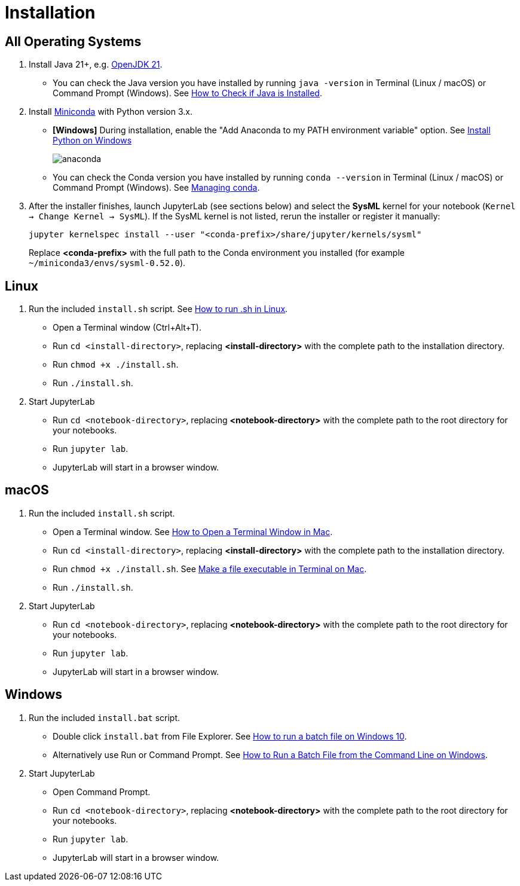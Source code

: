= Installation

== All Operating Systems

1. Install Java 21+, e.g. https://adoptium.net/temurin/releases/?os=any&arch=any&version=21[OpenJDK 21].
    * You can check the Java version you have installed by running `java -version` in Terminal (Linux / macOS) or Command Prompt (Windows). See https://www.baeldung.com/java-check-is-installed[How to Check if Java is Installed].
2. Install https://docs.conda.io/en/latest/miniconda.html[Miniconda] with Python version 3.x.
    * **[Windows]** During installation, enable the "Add Anaconda to my PATH environment variable" option. See https://medium.com/@GalarnykMichael/install-python-on-windows-anaconda-c63c7c3d1444[Install Python on Windows]
+
image:anaconda.png[]
        
    * You can check the Conda version you have installed by running `conda --version` in Terminal (Linux / macOS) or Command Prompt (Windows). See https://docs.conda.io/projects/conda/en/latest/user-guide/getting-started.html#managing-conda[Managing conda].
3. After the installer finishes, launch JupyterLab (see sections below) and select the *SysML* kernel for your notebook (`Kernel → Change Kernel → SysML`). If the SysML kernel is not listed, rerun the installer or register it manually:
+
```
jupyter kernelspec install --user "<conda-prefix>/share/jupyter/kernels/sysml"
```
Replace *<conda-prefix>* with the full path to the Conda environment you installed (for example `~/miniconda3/envs/sysml-0.52.0`).

== Linux

1. Run the included `install.sh` script. See https://www.computerhope.com/issues/ch001648.htm[How to run .sh in Linux].
    * Open a Terminal window (Ctrl+Alt+T).
    * Run `cd <install-directory>`, replacing *<install-directory>* with the complete path to the installation directory.
    * Run `chmod +x ./install.sh`.
    * Run `./install.sh`.
2. Start JupyterLab
    * Run `cd <notebook-directory>`, replacing *<notebook-directory>* with the complete path to the root directory for your notebooks.
    * Run `jupyter lab`.
    * JupyterLab will start in a browser window.

== macOS

1. Run the included `install.sh` script. 
    * Open a Terminal window. See https://www.wikihow.com/Open-a-Terminal-Window-in-Mac[How to Open a Terminal Window in Mac].
    * Run `cd <install-directory>`, replacing *<install-directory>* with the complete path to the installation directory.
    * Run `chmod +x ./install.sh`. See https://support.apple.com/guide/terminal/make-a-file-executable-apdd100908f-06b3-4e63-8a87-32e71241bab4/mac[Make a file executable in Terminal on Mac].
    * Run `./install.sh`.
2. Start JupyterLab
    * Run `cd <notebook-directory>`, replacing *<notebook-directory>* with the complete path to the root directory for your notebooks.
    * Run `jupyter lab`.
    * JupyterLab will start in a browser window.

== Windows
1. Run the included `install.bat` script.
    * Double click `install.bat` from File Explorer. See https://www.windowscentral.com/how-create-and-run-batch-file-windows-10#run_batch_file_windows10[How to run a batch file on Windows 10].
    * Alternatively use Run or Command Prompt. See https://www.wikihow.com/Run-a-Batch-File-from-the-Command-Line-on-Windows[How to Run a Batch File from the Command Line on Windows].
2. Start JupyterLab
    * Open Command Prompt.
    * Run `cd <notebook-directory>`, replacing *<notebook-directory>* with the complete path to the root directory for your notebooks.
    * Run `jupyter lab`.
    * JupyterLab will start in a browser window.
    
